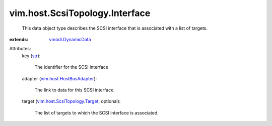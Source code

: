 .. _str: https://docs.python.org/2/library/stdtypes.html

.. _vmodl.DynamicData: ../../../vmodl/DynamicData.rst

.. _vim.host.HostBusAdapter: ../../../vim/host/HostBusAdapter.rst

.. _vim.host.ScsiTopology.Target: ../../../vim/host/ScsiTopology/Target.rst


vim.host.ScsiTopology.Interface
===============================
  This data object type describes the SCSI interface that is associated with a list of targets.
:extends: vmodl.DynamicData_

Attributes:
    key (`str`_):

       The identifier for the SCSI interface
    adapter (`vim.host.HostBusAdapter`_):

       The link to data for this SCSI interface.
    target (`vim.host.ScsiTopology.Target`_, optional):

       The list of targets to which the SCSI interface is associated.
